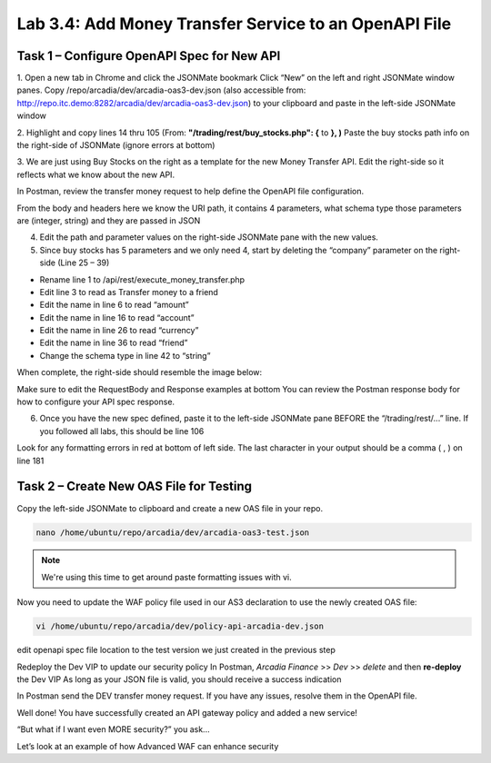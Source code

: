 Lab 3.4: Add Money Transfer Service to an OpenAPI File
========================================================

Task 1 – Configure OpenAPI Spec for New API
~~~~~~~~~~~~~~~~~~~~~~~~~~~~~~~~~~~~~~~~~~~~~~

1. Open a new tab in Chrome and click the JSONMate bookmark
Click “New” on the left and right JSONMate window panes.
Copy /repo/arcadia/dev/arcadia-oas3-dev.json (also accessible from: http://repo.itc.demo:8282/arcadia/dev/arcadia-oas3-dev.json) to your clipboard and paste in the left-side JSONMate window

.. image:: images/jsonmate-left.png


2. Highlight and copy lines 14 thru 105 (From: **"/trading/rest/buy_stocks.php": {**  to **}, )**
Paste the buy stocks path info on the right-side of JSONMate (ignore errors at bottom)

.. image:: images/jsonmate-copybuystocks.png


3. We are just using Buy Stocks on the right as a template for the new Money Transfer API.
Edit the right-side so it reflects what we know about the new API.

In Postman, review the transfer money request to help define the OpenAPI file configuration.

From the body and headers here we know the URI path, it contains 4 parameters, what schema type those parameters are (integer, string) and they are passed in JSON

.. image:: images/postman-moneytransfer2.png

.. image:: images/postman-moneytransfer2.png

4. Edit the path and parameter values on the right-side JSONMate pane with the new values. 

5. Since buy stocks has 5 parameters and we only need 4, start by deleting the “company” parameter on the right-side (Line 25 – 39) 

.. image:: images/postman-removecompany2.png


- Rename line 1 to /api/rest/execute_money_transfer.php
- Edit line 3 to read as Transfer money to a friend
- Edit the name in line 6 to read “amount”
- Edit the name in line 16 to read “account”
- Edit the name in line 26 to read “currency”
- Edit the name in line 36 to read “friend”
- Change the schema type in line 42 to “string”

When complete, the right-side should resemble the image below:

.. image:: images/jsonmate-rightsidecomplete2.png

Make sure to edit the RequestBody and Response examples at bottom
You can review the Postman response body for how to configure your API spec response.

.. image:: images/jsonmate-reqbodyandresponsesample.png

6. Once you have the new spec defined, paste it to the left-side JSONMate pane BEFORE the “/trading/rest/...” line.  If you followed all labs, this should be line 106

.. image:: images/jsonmate-mergeback1.png

.. image:: images/jsonmate-mergeback2.png

Look for any formatting errors in red at bottom of left side. The last character in your output should be a comma ( , ) on line 181

Task 2 – Create New OAS File for Testing
~~~~~~~~~~~~~~~~~~~~~~~~~~~~~~~~~~~~~~~~~~~~~~

Copy the left-side JSONMate to clipboard and create a new OAS file in your repo.

.. code:: bash

        nano /home/ubuntu/repo/arcadia/dev/arcadia-oas3-test.json 
        
.. note:: 

        We're using this time to get around paste formatting issues with vi. 

Now you need to update the WAF policy file used in our AS3 declaration to use the newly created OAS file:

.. code:: bash

        vi /home/ubuntu/repo/arcadia/dev/policy-api-arcadia-dev.json

edit openapi spec file location to the test version we just created in the previous step

.. image:: images/ubuntu-policyjson2.png

Redeploy the Dev VIP to update our security policy
In Postman, *Arcadia Finance* >> *Dev* >> *delete* and then **re-deploy** the Dev VIP
As long as your JSON file is valid, you should receive a success indication

In Postman send the DEV transfer money request. If you have any issues, resolve them in the OpenAPI file.

Well done! You have successfully created an API gateway policy and added a new service!

“But what if I want even MORE security?” you ask...

Let’s look at an example of how Advanced WAF can enhance security

